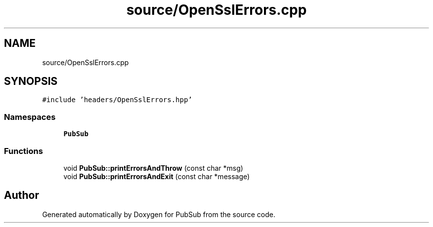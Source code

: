 .TH "source/OpenSslErrors.cpp" 3 "Wed Jan 27 2021" "PubSub" \" -*- nroff -*-
.ad l
.nh
.SH NAME
source/OpenSslErrors.cpp
.SH SYNOPSIS
.br
.PP
\fC#include 'headers/OpenSslErrors\&.hpp'\fP
.br

.SS "Namespaces"

.in +1c
.ti -1c
.RI " \fBPubSub\fP"
.br
.in -1c
.SS "Functions"

.in +1c
.ti -1c
.RI "void \fBPubSub::printErrorsAndThrow\fP (const char *msg)"
.br
.ti -1c
.RI "void \fBPubSub::printErrorsAndExit\fP (const char *message)"
.br
.in -1c
.SH "Author"
.PP 
Generated automatically by Doxygen for PubSub from the source code\&.
